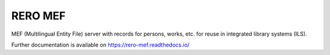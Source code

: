 ..
    This file is part of RERO MEF.
    Copyright (C) 2018 RERO.
    
    RERO MEF is free software; you can redistribute it
    and/or modify it under the terms of the GNU General Public License as
    published by the Free Software Foundation; either version 2 of the
    License, or (at your option) any later version.
    
    RERO MEF is distributed in the hope that it will be
    useful, but WITHOUT ANY WARRANTY; without even the implied warranty of
    MERCHANTABILITY or FITNESS FOR A PARTICULAR PURPOSE.  See the GNU
    General Public License for more details.
    
    You should have received a copy of the GNU General Public License
    along with RERO MEF; if not, write to the
    Free Software Foundation, Inc., 59 Temple Place, Suite 330, Boston,
    MA 02111-1307, USA.
    
    In applying this license, RERO does not
    waive the privileges and immunities granted to it by virtue of its status
    as an Intergovernmental Organization or submit itself to any jurisdiction.

==========
 RERO MEF
==========

.. image:: https://img.shields.io/travis/rero/rero-mef.svg
        :target: https://travis-ci.org/rero/rero-mef

.. image:: https://img.shields.io/coveralls/rero/rero-mef.svg
        :target: https://coveralls.io/r/rero/rero-mef

.. image:: https://img.shields.io/github/license/rero/rero-mef.svg
        :target: https://github.com/rero/rero-mef/blob/master/LICENSE

MEF (Multilingual Entity File) server with records for persons, works, etc. for reuse in integrated library systems (ILS).

Further documentation is available on
https://rero-mef.readthedocs.io/

